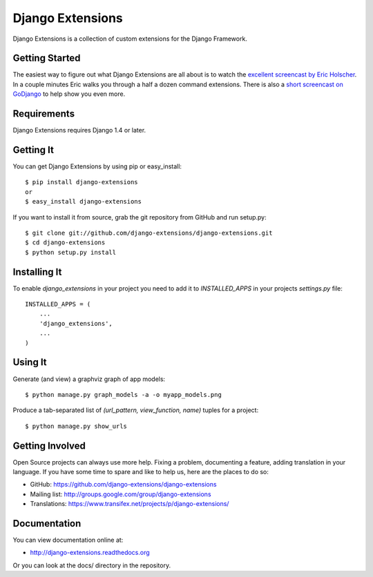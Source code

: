 ===================
 Django Extensions
===================

.. image:: https://secure.travis-ci.org/django-extensions/django-extensions.png?branch=master
    :alt: Build Status
    :target: http://travis-ci.org/django-extensions/django-extensions

Django Extensions is a collection of custom extensions for the Django Framework.


Getting Started
===============

The easiest way to figure out what Django Extensions are all about is to watch the `excellent screencast by Eric Holscher`__. In a couple minutes Eric walks you through a half a dozen command extensions. There is also a `short screencast on GoDjango`__ to help show you even more. 


Requirements
============

Django Extensions requires Django 1.4 or later.


Getting It
==========

You can get Django Extensions by using pip or easy_install::

    $ pip install django-extensions
    or
    $ easy_install django-extensions

If you want to install it from source, grab the git repository from GitHub and run setup.py::

    $ git clone git://github.com/django-extensions/django-extensions.git
    $ cd django-extensions
    $ python setup.py install


Installing It
=============

To enable `django_extensions` in your project you need to add it to `INSTALLED_APPS` in your projects `settings.py` file::

    INSTALLED_APPS = (
        ...
        'django_extensions',
        ...
    )


Using It
========

Generate (and view) a graphviz graph of app models::

    $ python manage.py graph_models -a -o myapp_models.png

Produce a tab-separated list of `(url_pattern, view_function, name)` tuples for a project::

    $ python manage.py show_urls


Getting Involved
================

Open Source projects can always use more help. Fixing a problem, documenting a feature, adding translation in your language. If you have some time to spare and like to help us, here are the places to do so:

- GitHub: https://github.com/django-extensions/django-extensions
- Mailing list: http://groups.google.com/group/django-extensions
- Translations: https://www.transifex.net/projects/p/django-extensions/


Documentation
=============

You can view documentation online at:

- http://django-extensions.readthedocs.org

Or you can look at the docs/ directory in the repository.


__ http://ericholscher.com/blog/2008/sep/12/screencast-django-command-extensions/
__ https://godjango.com/39-be-more-productive-with-django_extensions/
